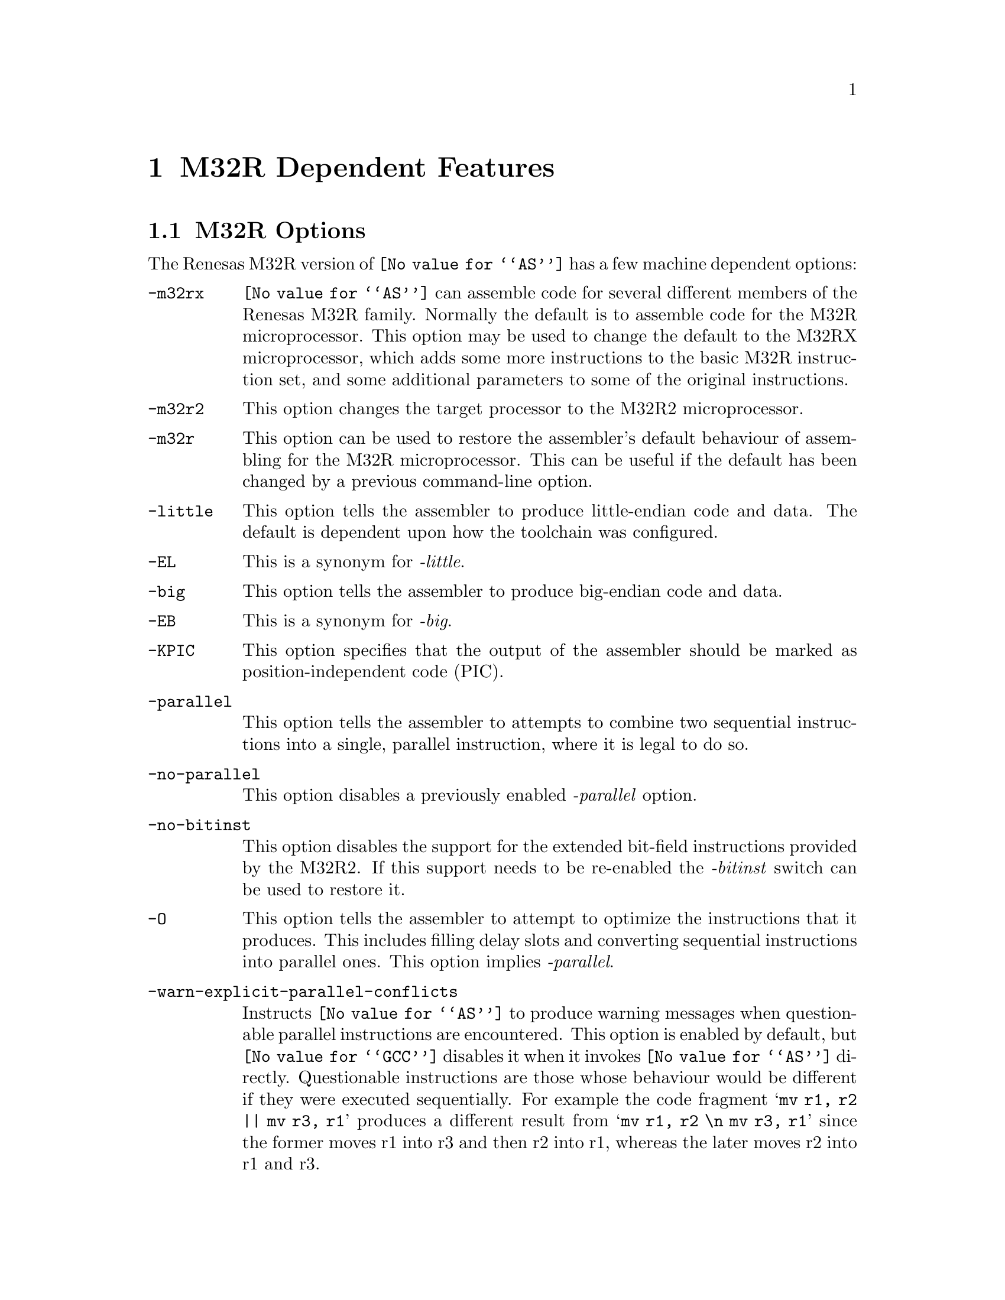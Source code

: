 @c Copyright (C) 1991-2018 Free Software Foundation, Inc.
@c This is part of the GAS manual.
@c For copying conditions, see the file as.texinfo.
@ifset GENERIC
@page
@node M32R-Dependent
@chapter M32R Dependent Features
@end ifset
@ifclear GENERIC
@node Machine Dependencies
@chapter M32R Dependent Features
@end ifclear

@cindex M32R support
@menu
* M32R-Opts::                   M32R Options
* M32R-Directives::             M32R Directives
* M32R-Warnings::               M32R Warnings
@end menu

@node M32R-Opts
@section M32R Options

@cindex options, M32R
@cindex M32R options

The Renesas M32R version of @code{@value{AS}} has a few machine
dependent options:

@table @code

@item -m32rx
@cindex @samp{-m32rx} option, M32RX
@cindex architecture options, M32RX
@cindex M32R architecture options
@code{@value{AS}} can assemble code for several different members of the
Renesas M32R family.  Normally the default is to assemble code for
the M32R microprocessor.  This option may be used to change the default
to the M32RX microprocessor, which adds some more instructions to the
basic M32R instruction set, and some additional parameters to some of
the original instructions.

@item -m32r2
@cindex @samp{-m32rx} option, M32R2
@cindex architecture options, M32R2
@cindex M32R architecture options
This option changes the target processor to the M32R2
microprocessor.

@item -m32r
@cindex @samp{-m32r} option, M32R
@cindex architecture options, M32R
@cindex M32R architecture options
This option can be used to restore the assembler's default behaviour of
assembling for the M32R microprocessor.  This can be useful if the
default has been changed by a previous command-line option.

@item -little
@cindex @code{-little} option, M32R
This option tells the assembler to produce little-endian code and
data.  The default is dependent upon how the toolchain was
configured.

@item -EL
@cindex @code{-EL} option, M32R
This is a synonym for @emph{-little}.

@item -big
@cindex @code{-big} option, M32R
This option tells the assembler to produce big-endian code and
data.

@item -EB
@cindex @code{-EB} option, M32R
This is a synonym for @emph{-big}.

@item -KPIC
@cindex @code{-KPIC} option, M32R
@cindex PIC code generation for M32R
This option specifies that the output of the assembler should be
marked as position-independent code (PIC).

@item -parallel
@cindex @code{-parallel} option, M32RX
This option tells the assembler to attempts to combine two sequential
instructions into a single, parallel instruction, where it is legal to
do so.

@item -no-parallel
@cindex @code{-no-parallel} option, M32RX
This option disables a previously enabled @emph{-parallel} option.

@item -no-bitinst
@cindex @samp{-no-bitinst}, M32R2
This option disables the support for the extended bit-field
instructions provided by the M32R2.  If this support needs to be
re-enabled the @emph{-bitinst} switch can be used to restore it.

@item -O
@cindex @code{-O} option, M32RX
This option tells the assembler to attempt to optimize the
instructions that it produces.  This includes filling delay slots and
converting sequential instructions into parallel ones.  This option
implies @emph{-parallel}.

@item -warn-explicit-parallel-conflicts
@cindex @samp{-warn-explicit-parallel-conflicts} option, M32RX
Instructs @code{@value{AS}} to produce warning messages when
questionable parallel instructions are encountered.  This option is
enabled by default, but @code{@value{GCC}} disables it when it invokes
@code{@value{AS}} directly.  Questionable instructions are those whose
behaviour would be different if they were executed sequentially.  For
example the code fragment @samp{mv r1, r2 || mv r3, r1} produces a
different result from @samp{mv r1, r2 \n mv r3, r1} since the former
moves r1 into r3 and then r2 into r1, whereas the later moves r2 into r1
and r3.

@item -Wp
@cindex @samp{-Wp} option, M32RX
This is a shorter synonym for the @emph{-warn-explicit-parallel-conflicts}
option.

@item -no-warn-explicit-parallel-conflicts
@cindex @samp{-no-warn-explicit-parallel-conflicts} option, M32RX
Instructs @code{@value{AS}} not to produce warning messages when
questionable parallel instructions are encountered.

@item -Wnp
@cindex @samp{-Wnp} option, M32RX
This is a shorter synonym for the @emph{-no-warn-explicit-parallel-conflicts}
option.

@item -ignore-parallel-conflicts
@cindex @samp{-ignore-parallel-conflicts} option, M32RX
This option tells the assembler's to stop checking parallel
instructions for constraint violations.  This ability is provided for
hardware vendors testing chip designs and should not be used under
normal circumstances.

@item -no-ignore-parallel-conflicts
@cindex @samp{-no-ignore-parallel-conflicts} option, M32RX
This option restores the assembler's default behaviour of checking
parallel instructions to detect constraint violations.

@item -Ip
@cindex @samp{-Ip} option, M32RX
This is a shorter synonym for the @emph{-ignore-parallel-conflicts}
option.

@item -nIp
@cindex @samp{-nIp} option, M32RX
This is a shorter synonym for the @emph{-no-ignore-parallel-conflicts}
option.

@item -warn-unmatched-high
@cindex @samp{-warn-unmatched-high} option, M32R
This option tells the assembler to produce a warning message if a
@code{.high} pseudo op is encountered without a matching @code{.low}
pseudo op.  The presence of such an unmatched pseudo op usually
indicates a programming error.

@item -no-warn-unmatched-high
@cindex @samp{-no-warn-unmatched-high} option, M32R
Disables a previously enabled @emph{-warn-unmatched-high} option.

@item -Wuh
@cindex @samp{-Wuh} option, M32RX
This is a shorter synonym for the @emph{-warn-unmatched-high} option.

@item -Wnuh
@cindex @samp{-Wnuh} option, M32RX
This is a shorter synonym for the @emph{-no-warn-unmatched-high} option.

@end table

@node M32R-Directives
@section M32R Directives
@cindex directives, M32R
@cindex M32R directives

The Renesas M32R version of @code{@value{AS}} has a few architecture
specific directives:

@table @code

@cindex @code{low} directive, M32R
@item low @var{expression}
The @code{low} directive computes the value of its expression and
places the lower 16-bits of the result into the immediate-field of the
instruction.  For example:

@smallexample
   or3   r0, r0, #low(0x12345678) ; compute r0 = r0 | 0x5678
   add3, r0, r0, #low(fred)   ; compute r0 = r0 + low 16-bits of address of fred
@end smallexample

@item high @var{expression}
@cindex @code{high} directive, M32R
The @code{high} directive computes the value of its expression and
places the upper 16-bits of the result into the immediate-field of the
instruction.  For example:

@smallexample
   seth  r0, #high(0x12345678) ; compute r0 = 0x12340000
   seth, r0, #high(fred)       ; compute r0 = upper 16-bits of address of fred
@end smallexample

@item shigh @var{expression}
@cindex @code{shigh} directive, M32R
The @code{shigh} directive is very similar to the @code{high}
directive.  It also computes the value of its expression and places
the upper 16-bits of the result into the immediate-field of the
instruction.  The difference is that @code{shigh} also checks to see
if the lower 16-bits could be interpreted as a signed number, and if
so it assumes that a borrow will occur from the upper-16 bits.  To
compensate for this the @code{shigh} directive pre-biases the upper
16 bit value by adding one to it.  For example:

For example:

@smallexample
   seth  r0, #shigh(0x12345678) ; compute r0 = 0x12340000
   seth  r0, #shigh(0x00008000) ; compute r0 = 0x00010000
@end smallexample

In the second example the lower 16-bits are 0x8000.  If these are
treated as a signed value and sign extended to 32-bits then the value
becomes 0xffff8000.  If this value is then added to 0x00010000 then
the result is 0x00008000.

This behaviour is to allow for the different semantics of the
@code{or3} and @code{add3} instructions.  The @code{or3} instruction
treats its 16-bit immediate argument as unsigned whereas the
@code{add3} treats its 16-bit immediate as a signed value.  So for
example:

@smallexample
   seth  r0, #shigh(0x00008000)
   add3  r0, r0, #low(0x00008000)
@end smallexample

Produces the correct result in r0, whereas:

@smallexample
   seth  r0, #shigh(0x00008000)
   or3   r0, r0, #low(0x00008000)
@end smallexample

Stores 0xffff8000 into r0.

Note - the @code{shigh} directive does not know where in the assembly
source code the lower 16-bits of the value are going set, so it cannot
check to make sure that an @code{or3} instruction is being used rather
than an @code{add3} instruction.  It is up to the programmer to make
sure that correct directives are used.

@cindex @code{.m32r} directive, M32R
@item .m32r
The directive performs a similar thing as the @emph{-m32r} command
line option.  It tells the assembler to only accept M32R instructions
from now on.  An instructions from later M32R architectures are
refused.

@cindex @code{.m32rx} directive, M32RX
@item .m32rx
The directive performs a similar thing as the @emph{-m32rx} command
line option.  It tells the assembler to start accepting the extra
instructions in the M32RX ISA as well as the ordinary M32R ISA.

@cindex @code{.m32r2} directive, M32R2
@item .m32r2
The directive performs a similar thing as the @emph{-m32r2} command
line option.  It tells the assembler to start accepting the extra
instructions in the M32R2 ISA as well as the ordinary M32R ISA.

@cindex @code{.little} directive, M32RX
@item .little
The directive performs a similar thing as the @emph{-little} command
line option.  It tells the assembler to start producing little-endian
code and data.  This option should be used with care as producing
mixed-endian binary files is fraught with danger.

@cindex @code{.big} directive, M32RX
@item .big
The directive performs a similar thing as the @emph{-big} command
line option.  It tells the assembler to start producing big-endian
code and data.  This option should be used with care as producing
mixed-endian binary files is fraught with danger.

@end table

@node M32R-Warnings
@section M32R Warnings

@cindex warnings, M32R
@cindex M32R warnings

There are several warning and error messages that can be produced by
@code{@value{AS}} which are specific to the M32R:

@table @code

@item output of 1st instruction is the same as an input to 2nd instruction - is this intentional ?
This message is only produced if warnings for explicit parallel
conflicts have been enabled.  It indicates that the assembler has
encountered a parallel instruction in which the destination register of
the left hand instruction is used as an input register in the right hand
instruction.  For example in this code fragment
@samp{mv r1, r2 || neg r3, r1} register r1 is the destination of the
move instruction and the input to the neg instruction.

@item output of 2nd instruction is the same as an input to 1st instruction - is this intentional ?
This message is only produced if warnings for explicit parallel
conflicts have been enabled.  It indicates that the assembler has
encountered a parallel instruction in which the destination register of
the right hand instruction is used as an input register in the left hand
instruction.  For example in this code fragment
@samp{mv r1, r2 || neg r2, r3} register r2 is the destination of the
neg instruction and the input to the move instruction.

@item instruction @samp{...} is for the M32RX only
This message is produced when the assembler encounters an instruction
which is only supported by the M32Rx processor, and the @samp{-m32rx}
command-line flag has not been specified to allow assembly of such
instructions.

@item unknown instruction @samp{...}
This message is produced when the assembler encounters an instruction
which it does not recognize.

@item only the NOP instruction can be issued in parallel on the m32r
This message is produced when the assembler encounters a parallel
instruction which does not involve a NOP instruction and the
@samp{-m32rx} command-line flag has not been specified.  Only the M32Rx
processor is able to execute two instructions in parallel.

@item instruction @samp{...} cannot be executed in parallel.
This message is produced when the assembler encounters a parallel
instruction which is made up of one or two instructions which cannot be
executed in parallel.

@item Instructions share the same execution pipeline
This message is produced when the assembler encounters a parallel
instruction whose components both use the same execution pipeline.

@item Instructions write to the same destination register.
This message is produced when the assembler encounters a parallel
instruction where both components attempt to modify the same register.
For example these code fragments will produce this message:
@samp{mv r1, r2 || neg r1, r3}
@samp{jl r0 || mv r14, r1}
@samp{st r2, @@-r1 || mv r1, r3}
@samp{mv r1, r2 || ld r0, @@r1+}
@samp{cmp r1, r2 || addx r3, r4} (Both write to the condition bit)

@end table

